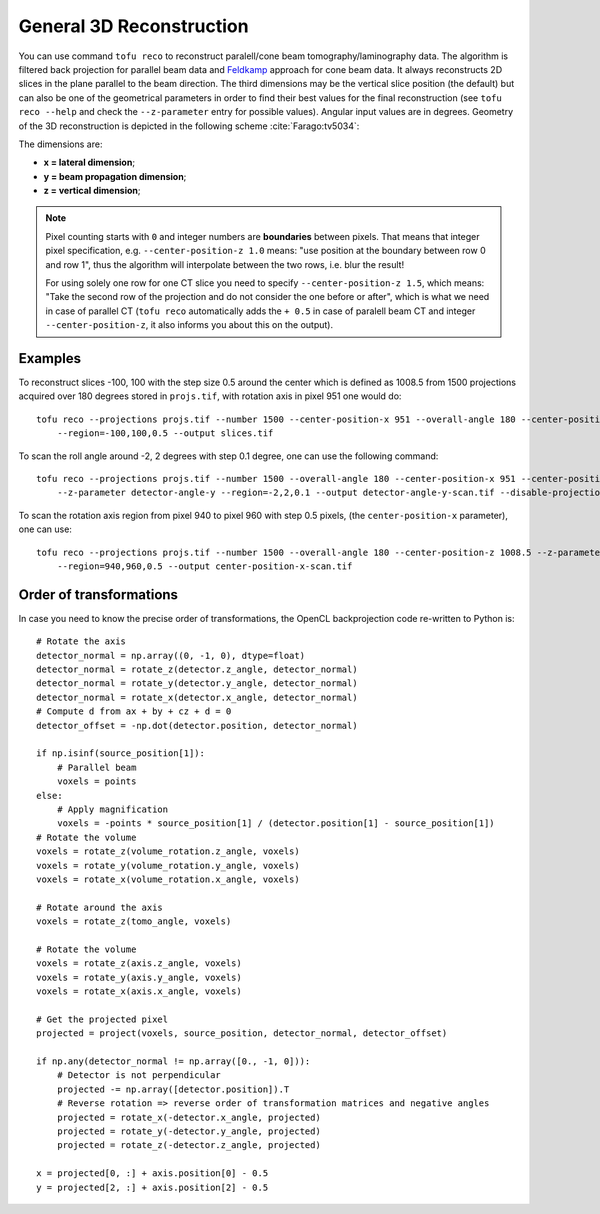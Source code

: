 General 3D Reconstruction
=========================



You can use command ``tofu reco`` to reconstruct paralell/cone beam
tomography/laminography data. The algorithm is filtered back projection for
parallel beam data and `Feldkamp <https://doi.org/10.1364/JOSAA.1.000612>`_
approach for cone beam data. It always reconstructs 2D slices in the plane
parallel to the beam direction. The third dimensions may be the vertical slice
position (the default) but can also be one of the geometrical parameters in order to find
their best values for the final reconstruction (see ``tofu reco --help`` and
check the ``--z-parameter`` entry for possible values). Angular input values are
in degrees. Geometry of the 3D reconstruction is depicted in the following
scheme :cite:`Farago:tv5034`:

.. image:: ../figs/reco-geometry.png
  :width: 800
  :align: center
  :alt: 3D reconstruction geometry

The dimensions are:

- **x = lateral dimension**;
- **y = beam propagation dimension**;
- **z = vertical dimension**;

.. note::
    Pixel counting starts with ``0`` and integer numbers are **boundaries**
    between pixels. That means that integer pixel specification, e.g.
    ``--center-position-z 1.0`` means: "use position at the boundary between row
    0 and row 1", thus the algorithm will interpolate between the two rows,
    i.e.  blur the result!

    For using solely one row for one CT slice you need to specify
    ``--center-position-z 1.5``, which means: "Take the second row of the
    projection and do not consider the one before or after", which is what we
    need in case of parallel CT (``tofu reco`` automatically adds the ``+ 0.5``
    in case of paralell beam CT and integer ``--center-position-z``, it also
    informs you about this on the output).


Examples
--------

To reconstruct slices -100, 100 with the step size 0.5 around the center which
is defined as 1008.5 from 1500 projections acquired over 180 degrees stored in
``projs.tif``, with rotation axis in pixel 951 one would do::

    tofu reco --projections projs.tif --number 1500 --center-position-x 951 --overall-angle 180 --center-position-z 1008.5
	--region=-100,100,0.5 --output slices.tif


To scan the roll angle around -2, 2 degrees with step 0.1 degree, one can use
the following command::

    tofu reco --projections projs.tif --number 1500 --overall-angle 180 --center-position-x 951 --center-position-z 1008.5
	--z-parameter detector-angle-y --region=-2,2,0.1 --output detector-angle-y-scan.tif --disable-projection-crop


To scan the rotation axis region from pixel 940 to pixel 960 with step 0.5
pixels, (the ``center-position-x`` parameter), one can use::

    tofu reco --projections projs.tif --number 1500 --overall-angle 180 --center-position-z 1008.5 --z-parameter center-position-x
	--region=940,960,0.5 --output center-position-x-scan.tif


Order of transformations
------------------------

In case you need to know the precise order of transformations, the OpenCL
backprojection code re-written to Python is::

    # Rotate the axis
    detector_normal = np.array((0, -1, 0), dtype=float)
    detector_normal = rotate_z(detector.z_angle, detector_normal)
    detector_normal = rotate_y(detector.y_angle, detector_normal)
    detector_normal = rotate_x(detector.x_angle, detector_normal)
    # Compute d from ax + by + cz + d = 0
    detector_offset = -np.dot(detector.position, detector_normal)

    if np.isinf(source_position[1]):
        # Parallel beam
        voxels = points
    else:
        # Apply magnification
        voxels = -points * source_position[1] / (detector.position[1] - source_position[1])
    # Rotate the volume
    voxels = rotate_z(volume_rotation.z_angle, voxels)
    voxels = rotate_y(volume_rotation.y_angle, voxels)
    voxels = rotate_x(volume_rotation.x_angle, voxels)

    # Rotate around the axis
    voxels = rotate_z(tomo_angle, voxels)

    # Rotate the volume
    voxels = rotate_z(axis.z_angle, voxels)
    voxels = rotate_y(axis.y_angle, voxels)
    voxels = rotate_x(axis.x_angle, voxels)

    # Get the projected pixel
    projected = project(voxels, source_position, detector_normal, detector_offset)

    if np.any(detector_normal != np.array([0., -1, 0])):
        # Detector is not perpendicular
        projected -= np.array([detector.position]).T
        # Reverse rotation => reverse order of transformation matrices and negative angles
        projected = rotate_x(-detector.x_angle, projected)
        projected = rotate_y(-detector.y_angle, projected)
        projected = rotate_z(-detector.z_angle, projected)

    x = projected[0, :] + axis.position[0] - 0.5
    y = projected[2, :] + axis.position[2] - 0.5
